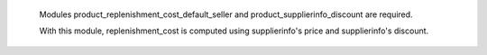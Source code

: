  Modules product_replenishment_cost_default_seller and product_supplierinfo_discount are required.
 
 With this module, replenishment_cost is computed using supplierinfo's price and supplierinfo's discount.
 